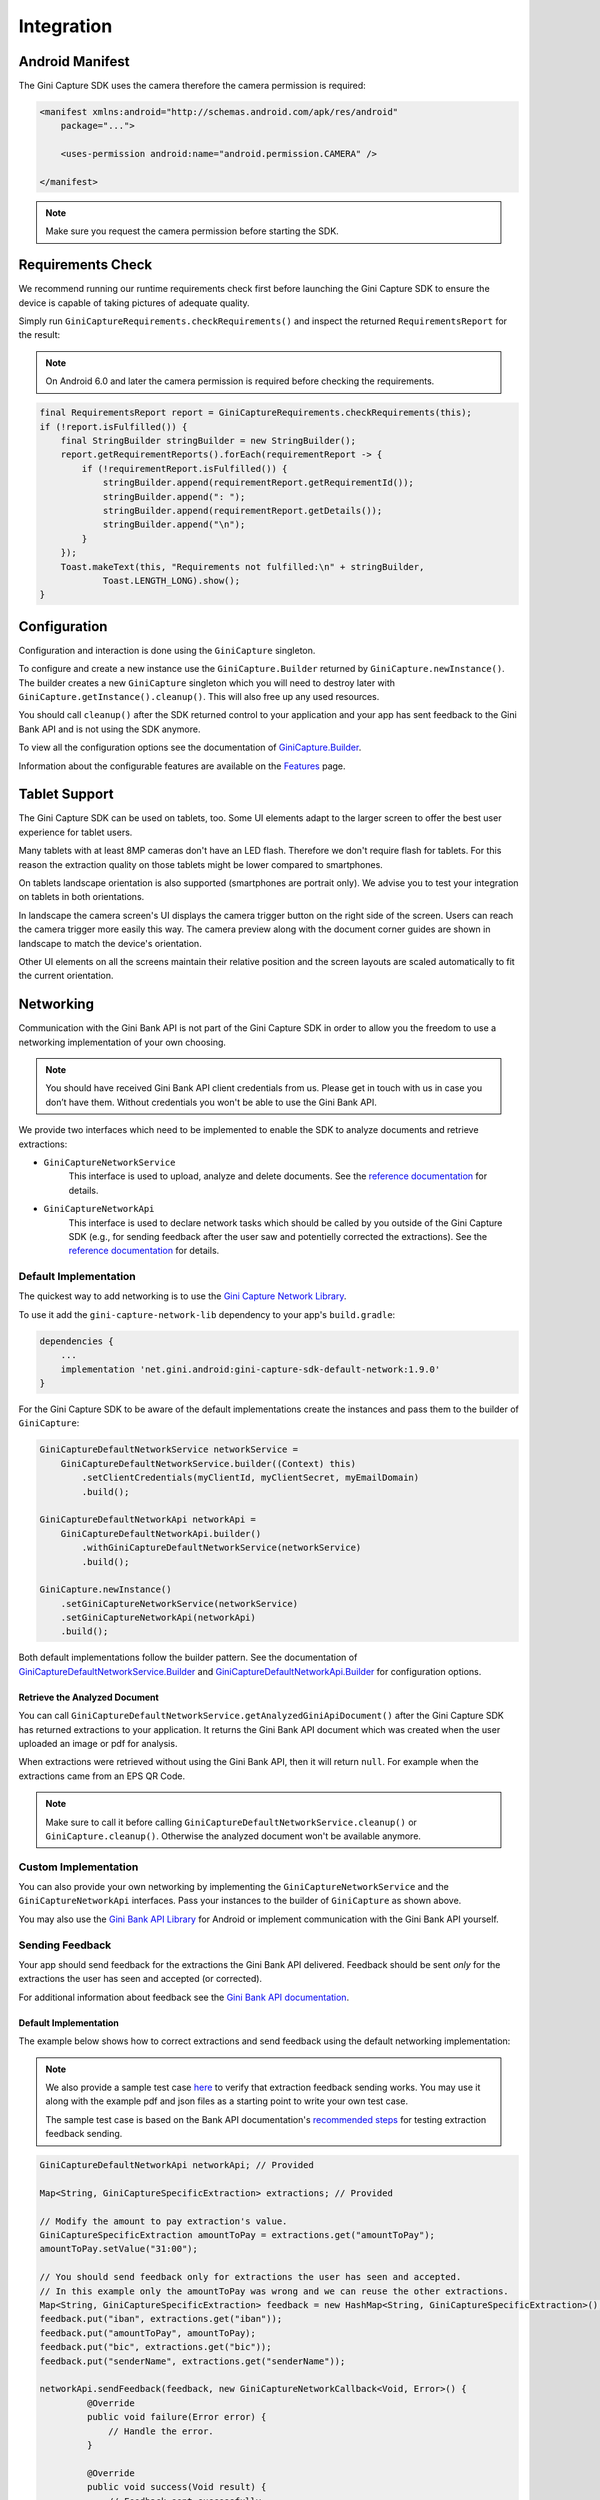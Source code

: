Integration
===========

Android Manifest
----------------

The Gini Capture SDK uses the camera therefore the camera permission is required:

.. code-block:: xml

    <manifest xmlns:android="http://schemas.android.com/apk/res/android"
        package="...">
        
        <uses-permission android:name="android.permission.CAMERA" />

    </manifest>

.. note::

    Make sure you request the camera permission before starting the SDK.

Requirements Check
------------------

We recommend running our runtime requirements check first before launching the Gini Capture SDK to ensure the device is
capable of taking pictures of adequate quality.

Simply run ``GiniCaptureRequirements.checkRequirements()`` and inspect the returned ``RequirementsReport`` for the result:

.. note::

    On Android 6.0 and later the camera permission is required before checking the requirements.

.. code-block:: java

    final RequirementsReport report = GiniCaptureRequirements.checkRequirements(this);
    if (!report.isFulfilled()) {
        final StringBuilder stringBuilder = new StringBuilder();
        report.getRequirementReports().forEach(requirementReport -> {
            if (!requirementReport.isFulfilled()) {
                stringBuilder.append(requirementReport.getRequirementId());
                stringBuilder.append(": ");
                stringBuilder.append(requirementReport.getDetails());
                stringBuilder.append("\n");
            }
        });
        Toast.makeText(this, "Requirements not fulfilled:\n" + stringBuilder,
                Toast.LENGTH_LONG).show();
    }

Configuration
-------------

Configuration and interaction is done using the ``GiniCapture`` singleton.

To configure and create a new instance use the ``GiniCapture.Builder`` returned by ``GiniCapture.newInstance()``. The
builder creates a new ``GiniCapture`` singleton which you will need to destroy later with ``GiniCapture.getInstance().cleanup()``.
This will also free up any used resources.

You should call ``cleanup()`` after the SDK returned control to your application and your app has sent feedback to the
Gini Bank API and is not using the SDK anymore.

To view all the configuration options see the documentation of `GiniCapture.Builder
<https://developer.gini.net/gini-mobile-android/capture-sdk/sdk/dokka/sdk/net.gini.android.capture/-gini-capture/-builder/index.html?query=public%20class%20Builder>`_.

Information about the configurable features are available on the `Features <features.html>`_ page.

Tablet Support
---------------

The Gini Capture SDK can be used on tablets, too. Some UI elements adapt to the larger screen to offer the best user
experience for tablet users.

Many tablets with at least 8MP cameras don't have an LED flash. Therefore we don't require flash for tablets. For this
reason the extraction quality on those tablets might be lower compared to smartphones.

On tablets landscape orientation is also supported (smartphones are portrait only). We advise you to test your
integration on tablets in both orientations.

In landscape the camera screen's UI displays the camera trigger button on the right side of the screen. Users
can reach the camera trigger more easily this way. The camera preview along with the document corner guides are shown in
landscape to match the device's orientation.

Other UI elements on all the screens maintain their relative position and the screen layouts are scaled automatically to
fit the current orientation.

Networking
----------

Communication with the Gini Bank API is not part of the Gini Capture SDK in order to allow you the freedom to use a
networking implementation of your own choosing.

.. note::

    You should have received Gini Bank API client credentials from us. Please get in touch with us in case you don’t have
    them. Without credentials you won't be able to use the Gini Bank API.

We provide two interfaces which need to be implemented to enable the SDK to analyze documents and retrieve extractions:

* ``GiniCaptureNetworkService``
   This interface is used to upload, analyze and delete documents. See the `reference documentation
   <https://developer.gini.net/gini-mobile-android/capture-sdk/sdk/dokka/sdk/net.gini.android.capture.network/-gini-capture-network-service/index.html>`_
   for details.

* ``GiniCaptureNetworkApi``
   This interface is used to declare network tasks which should be called by you outside of the Gini Capture SDK (e.g.,
   for sending feedback after the user saw and potentielly corrected the extractions).  See the `reference documentation
   <https://developer.gini.net/gini-mobile-android/capture-sdk/sdk/dokka/sdk/net.gini.android.capture.network/-gini-capture-network-api/index.html>`_
   for details.

Default Implementation
~~~~~~~~~~~~~~~~~~~~~~

The quickest way to add networking is to use the `Gini Capture Network
Library <https://github.com/gini/gini-mobile-android/tree/main/capture-sdk/default-network>`_.

To use it add the ``gini-capture-network-lib`` dependency to your app's ``build.gradle``:

.. code-block:: groovy

    dependencies {
        ...
        implementation 'net.gini.android:gini-capture-sdk-default-network:1.9.0'
    }

For the Gini Capture SDK to be aware of the default implementations create the instances and pass
them to the builder of ``GiniCapture``:

.. code-block:: java

    GiniCaptureDefaultNetworkService networkService = 
        GiniCaptureDefaultNetworkService.builder((Context) this)
            .setClientCredentials(myClientId, myClientSecret, myEmailDomain)
            .build();

    GiniCaptureDefaultNetworkApi networkApi = 
        GiniCaptureDefaultNetworkApi.builder()
            .withGiniCaptureDefaultNetworkService(networkService)
            .build();

    GiniCapture.newInstance()
        .setGiniCaptureNetworkService(networkService)
        .setGiniCaptureNetworkApi(networkApi)
        .build();

Both default implementations follow the builder pattern. See the documentation of
`GiniCaptureDefaultNetworkService.Builder
<https://developer.gini.net/gini-mobile-android/capture-sdk/default-network/dokka/default-network/net.gini.android.capture.network/-gini-capture-default-network-service/-builder/index.html>`_
and `GiniCaptureDefaultNetworkApi.Builder
<https://developer.gini.net/gini-mobile-android/capture-sdk/default-network/dokka/default-network/net.gini.android.capture.network/-gini-capture-default-network-api/-builder/index.html>`_
for configuration options.

Retrieve the Analyzed Document
^^^^^^^^^^^^^^^^^^^^^^^^^^^^^^

You can call ``GiniCaptureDefaultNetworkService.getAnalyzedGiniApiDocument()`` after the Gini Capture SDK has returned
extractions to your application. It returns the Gini Bank API document which was created when the user uploaded an
image or pdf for analysis.

When extractions were retrieved without using the Gini Bank API, then it will return ``null``. For example when the
extractions came from an EPS QR Code.

.. note::

    Make sure to call it before calling ``GiniCaptureDefaultNetworkService.cleanup()`` or ``GiniCapture.cleanup()``.
    Otherwise the analyzed document won't be available anymore.


Custom Implementation
~~~~~~~~~~~~~~~~~~~~~

You can also provide your own networking by implementing the ``GiniCaptureNetworkService`` and the
``GiniCaptureNetworkApi`` interfaces. Pass your instances to the builder of ``GiniCapture`` as shown
above.

You may also use the `Gini Bank API Library <https://github.com/gini/gini-mobile-android/bank-api-library>`_ for Android or implement
communication with the Gini Bank API yourself.

Sending Feedback
~~~~~~~~~~~~~~~~

Your app should send feedback for the extractions the Gini Bank API delivered. Feedback should be sent *only* for the
extractions the user has seen and accepted (or corrected).

For additional information about feedback see the `Gini Bank API documentation
<https://pay-api.gini.net/documentation/#send-feedback-and-get-even-better-extractions-next-time>`_.

Default Implementation
^^^^^^^^^^^^^^^^^^^^^^

The example below shows how to correct extractions and send feedback using the default networking implementation:

.. note::

    We also provide a sample test case `here
    <https://github.com/gini/gini-mobile-android/blob/main/capture-sdk/default-network/src/androidTest/java/net/gini/android/capture/network/ExtractionFeedbackIntegrationTest.kt>`_
    to verify that extraction feedback sending works. You may use it along with the example pdf and json files as a
    starting point to write your own test case.

    The sample test case is based on the Bank API documentation's `recommended steps
    <https://pay-api.gini.net/documentation/#test-example>`_ for testing extraction feedback sending.

.. code-block:: java

   GiniCaptureDefaultNetworkApi networkApi; // Provided

   Map<String, GiniCaptureSpecificExtraction> extractions; // Provided

   // Modify the amount to pay extraction's value.
   GiniCaptureSpecificExtraction amountToPay = extractions.get("amountToPay");
   amountToPay.setValue("31:00");

   // You should send feedback only for extractions the user has seen and accepted.
   // In this example only the amountToPay was wrong and we can reuse the other extractions.
   Map<String, GiniCaptureSpecificExtraction> feedback = new HashMap<String, GiniCaptureSpecificExtraction>();
   feedback.put("iban", extractions.get("iban"));
   feedback.put("amountToPay", amountToPay);
   feedback.put("bic", extractions.get("bic"));
   feedback.put("senderName", extractions.get("senderName"));

   networkApi.sendFeedback(feedback, new GiniCaptureNetworkCallback<Void, Error>() {
            @Override
            public void failure(Error error) {
                // Handle the error.
            }

            @Override
            public void success(Void result) {
                // Feedback sent successfully.
            }

            @Override
            public void cancelled() {
                // Handle cancellation.
            }
        });

Custom Implementation
^^^^^^^^^^^^^^^^^^^^^

If you use your own networking implementation and directly communicate with the Gini Bank API then see `this section
<https://pay-api.gini.net/documentation/#submitting-feedback-on-extractions>`_ in its documentation on how to send
feedback.

In case you use the Gini Bank API Library then see `this section
<https://developer.gini.net/gini-mobile-android/bank-api-library/library/html/guides/common-tasks.html#sending-feedback>`_ in its documentation
for details.

.. note::

    The Bank API documentation provides `recommended steps <https://pay-api.gini.net/documentation/#test-example>`_ for
    testing extraction feedback sending. You may use it along with the example pdf and json files as a starting point to
    write a test case for verifying that feedback sending works. 

Capturing documents
-------------------

The Gini Capture SDK can be used in two ways, either by using the *Screen API* or the *Component API*:

* The *Screen API* provides activities for easy integration that can be customized in a
  limited way. The screen and configuration design is based on our long-lasting experience with
  integration in customer apps.

* In the *Component API* we provide fragments for advanced integration
  with more freedom for customization.

Screen API
~~~~~~~~~~

This is the easiest way to use the SDK. You only need to:

#. Request camera access,
#. Configure a new instance of ``GiniCapture``,
#. Launch the ``CameraActivity``,
#. Handle the result.

The following diagram shows the interaction between your app and the SDK:

.. figure:: _static/integration/Screen-API.png
   :alt: Diagram of interaction between your app and the SDK with the Screen API
   :width: 100%

.. note::

   Check out the `Screen API example app
   <https://github.com/gini/gini-mobile-android/tree/main/capture-sdk/screen-api-example-app>`_ to see how an integration could look
   like.

The ``CameraActivity`` can return with the following result codes:

* Activity.RESULT_OK

   Document was analyzed and the extractions are available in the ``EXTRA_OUT_EXTRACTIONS`` result extra. It contains a
   ``Bundle`` with the extraction labels as keys and ``GiniCaptureSpecificExtraction`` parcelables as values.

* Activity.RESULT_CANCELED
   
   User has canceled the Gini Capture SDK.

* CameraActivity.RESULT_ERROR

   An error occured and the details are available in the ``EXTRA_OUT_ERROR`` result extra. It contains a parcelable extra
   of type ``GiniCaptureError`` detailing what went wrong.

The following example shows how to launch the Gini Capture SDK using the *Screen API* and how to handle the results:

.. code-block:: java

    void launchGiniCapture() {
        // Make sure camera permission has been already granted at this point.
        
        // Check that the device fulfills the requirements.
        RequirementsReport report = GiniCaptureRequirements.checkRequirements((Context) this);
        if (!report.isFulfilled()) {
            handleUnfulfilledRequirements(report);
            return;
        }
        
        // Instantiate the networking implementations.
        GiniCaptureNetworkService networkService = ...
        GiniCaptureNetworkApi networkApi = ...

        // Cleanup GiniCapture to make sure everything is reset.
        GiniCapture.cleanup((Context) this);
        
        // Configure GiniCapture and create a new singleton instance.
        GiniCapture.newInstance()
                .setGiniCaptureNetworkService(networkService)
                .setGiniCaptureNetworkApi(networkApi)
                ...
                .build();
                
        // Launch the CameraActivity and wait for the result.
        Intent intent = new Intent(this, CameraActivity.class);
        startActivityForResult(intent, GINI_CAPTURE_REQUEST);
    }

    @Override
    protected void onActivityResult(final int requestCode, final int resultCode,
            final Intent data) {
        super.onActivityResult(requestCode, resultCode, data);

        if (requestCode == GINI_CAPTURE_REQUEST) {
            switch (resultCode) {
                case Activity.RESULT_CANCELED:
                    break;

                case Activity.RESULT_OK:
                    // Retrieve the extractions
                    Bundle extractionsBundle = data.getBundleExtra(
                            CameraActivity.EXTRA_OUT_EXTRACTIONS);
                    
                    // Retrieve the extractions from the extractionsBundle
                    Map<String, GiniCaptureSpecificExtraction> extractions = new HashMap<>();
                    for (String extractionLabel : extractionsBundle.keySet()) {
                        GiniCaptureSpecificExtraction extraction = extractionsBundle.getParcelable(extractionLabel);
                        extractions.put(extractionLabel, extraction);
                    }
                    handleExtractions(extractions);

                    break;

                case CameraActivity.RESULT_ERROR:
                    // Something went wrong, retrieve and handle the error
                    final GiniCaptureError error = data.getParcelableExtra(
                            CameraActivity.EXTRA_OUT_ERROR);
                    if (error != null) {
                        handleError(error);
                    }

                    break;
            }
        }
    }

Component API
~~~~~~~~~~~~~

This is the more complicated way of using the SDK. The advantage is that it is based on fragments and you have full
control over how these are shown in your UI.

.. note::

   Check out the `Component API example app
   <https://github.com/gini/gini-mobile-android/tree/main/capture-sdk/component-api-example-app>`_ to see how an integration could
   look like.

There is also one activity for showing the help screen. This is not a fragment in order to avoid overcomplicating
the Component API integration.

The fragments extend ``androidx.fragment.app.Fragment`` and to make it clear, that they are not native fragments we
suffix them with ``Compat``.

Each fragment has a ``createInstance()`` factory method. Some require arguments and those will have to be passed to this
factory method. 

Fragments also have a listener through which they inform you about events and which next fragment should
be shown. The result will be also returned through a listener method. The listener can be set either explicitly on the
fragment or implicitly by making the host activity implement the listener interface.

The following diagram shows the possible flows through the SDK based on the listener method invocations. For brevity
each fragment's listener is shown next to it. In your integration you will provide the listener implementations and
handle the listener method calls. You should navigate to the appropriate fragment based on this diagram:

.. image:: _static/integration/Component-API.jpg
   :alt: Diagram of possible flows through the SDK with the Component API fragments and their listeners
   :width: 100%

CameraFragmentCompat
^^^^^^^^^^^^^^^^^^^^

This is the entry point and should be launched first. These are the steps you should follow to start the
``CameraFragmentCompat``:

#. Request camera access,
#. Configure a new instance of ``GiniCapture``,
#. Create a new instance of ``CameraFragmentCompat`` using it's ``createInstance`` factory method,
#. Provide a listener either using ``setListener()`` or making the host activity implement ``CameraFragmentListener``,
#. Create a ``GiniCaptureCoordinator`` and set a listener to know when to show the ``OnboardingFragmentCompat``,
#. Show the ``CameraFragmentCompat`` and handle listener method invocations.

It shows a camera preview with document corner guides and tap-to-focus functionality, a trigger button and an optional flash on/off button, import
button and images stack when capturing multiple pages.

A ``CameraFragmentListener`` instance must be available before it is attached to an activity.
Failing to do so will throw an exception. The listener instance can be provided either implicitly by making the host
activity implement the ``CameraFragmentListener`` interface or explicitly by setting the listener using ``setListener()``.

See the reference documentation of this fragment's `public interface
<https://developer.gini.net/gini-mobile-android/capture-sdk/sdk/dokka/sdk/net.gini.android.capture.camera/-camera-fragment-interface/index.html>`_
and it's `listener
<https://developer.gini.net/gini-mobile-android/capture-sdk/sdk/dokka/sdk/net.gini.android.capture.camera/-camera-fragment-listener/index.html>`_
for more details.

GiniCaptureCoordinator
++++++++++++++++++++++

This coordinator helps to implement the default behavior of the SDK. For example it helps to show the onboarding screen
at first launch.

See the `reference documentation
<https://developer.gini.net/gini-mobile-android/capture-sdk/sdk/dokka/sdk/net.gini.android.capture/-gini-capture-coordinator/index.html?query=public%20class%20GiniCaptureCoordinator>`_
for details.

OnboardingFragmentCompat
^^^^^^^^^^^^^^^^^^^^^^^^

This fragment shows the onboarding screen. You can use the ``GiniCaptureCoordinator`` to know when to show it. You can
also implement a button to allow users to view it on demand.

It displays important advice for correctly photographing a document.

The default way of showing this fragment is as an overlay above the camera screen with a semi-transparent
background.

By default an empty last page is added to enable the revealing of the camera preview before this fragment is dismissed.
You can disable this by using the appropriate ``createInstance...()`` factory  method.

If you would like to display a different number of pages, you can use the factory methods and provide a list of
``OnboardingPage`` objects.

An ``OnboardingFragmentListener`` instance must be available before the fragment is attached to an
activity. Failing to do so will throw an exception. The listener instance can be provided either implicitly by making
the host activity implement the ``OnboardingFragmentListener`` interface or explicitly by setting the listener using
``setListener()``.

See the `reference documentation
<https://developer.gini.net/gini-mobile-android/capture-sdk/sdk/dokka/sdk/net.gini.android.capture.onboarding/-onboarding-fragment-compat/index.html?query=public%20class%20OnboardingFragmentCompat%20extends%20Fragment%20implements%20OnboardingFragmentImplCallback,%20OnboardingFragmentInterface>`_,
`public interface
<https://developer.gini.net/gini-mobile-android/capture-sdk/sdk/dokka/sdk/net.gini.android.capture.onboarding/-onboarding-fragment-interface/index.html>`_
and `listener
<https://developer.gini.net/gini-mobile-android/capture-sdk/sdk/dokka/sdk/net.gini.android.capture.onboarding/-onboarding-fragment-listener/index.html>`_
for details.

HelpActivity
^^^^^^^^^^^^

This activity shows the help screen. The content of this screen depends on how ``GiniCapture`` was configured. You can
also add custom screens during configuration.

You need to add a button to your UI to launch the ``HelpActivity``. It requires no extras and can be launched with a
simple intent.

See the `reference documentation
<https://developer.gini.net/gini-mobile-android/capture-sdk/sdk/dokka/sdk/net.gini.android.capture.help/-help-activity/index.html>`_
for details.

ReviewFragmentCompat
^^^^^^^^^^^^^^^^^^^^

This fragment shows the single page document review screen. This should be only used if multi-page document scanning was
*not* enabled.

It displays the photographed or imported image and allows the user to review it by checking the sharpness, quality and
orientation of the image. The user can correct the orientation by rotating the image.

A ``ReviewFragmentListener`` instance must be available before the `ReviewFragmentCompat` is attached to an activity.
Failing to do so will throw an exception. The listener instance can be provided either implicitly by making the host
activity implement the ``ReviewFragmentListener`` interface or explicitly by setting the listener using ``setListener()``.

See the `reference documentation
<https://developer.gini.net/gini-mobile-android/capture-sdk/sdk/dokka/sdk/net.gini.android.capture.review/-review-fragment-compat/index.html?query=public%20class%20ReviewFragmentCompat%20extends%20Fragment%20implements%20FragmentImplCallback,%20ReviewFragmentInterface>`_,
`public interface
<https://developer.gini.net/gini-mobile-android/capture-sdk/sdk/dokka/sdk/net.gini.android.capture.review/-review-fragment-interface/index.html>`_
and `listener
<https://developer.gini.net/gini-mobile-android/capture-sdk/sdk/dokka/sdk/net.gini.android.capture.review/-review-fragment-listener/index.html>`_
for details.

MultiPageReviewFragment
^^^^^^^^^^^^^^^^^^^^^^^

This fragment shows the multi-page document review screen. This should be only used if multi-page document scanning was
enabled.

It displays the photographed or imported images and allows the user to review them by checking the order, sharpness,
quality and orientation of the images. The user can correct the order by dragging the thumbnails of the images and can
also correct the orientation by rotating the images.

A ``MultiPageReviewFragmentListener`` instance must be available before it is attached to
an activity. Failing to do so will throw an exception. The listener instance can be provided either implicitly by making
the host activity implement the ``MultiPageReviewFragmentListener`` interface or explicitly by setting the listener using
``setListener()``.

See the `reference documentation
<https://developer.gini.net/gini-mobile-android/capture-sdk/sdk/dokka/sdk/net.gini.android.capture.review.multipage/-multi-page-review-fragment/index.html?query=public%20class%20MultiPageReviewFragment%20extends%20Fragment%20implements%20MultiPageReviewFragmentInterface,%20PreviewFragmentListener,%20FragmentImplCallback>`_,
`public interface
<https://developer.gini.net/gini-mobile-android/capture-sdk/sdk/dokka/sdk/net.gini.android.capture.review.multipage/-multi-page-review-fragment-interface/index.html>`_
and `listener
<https://developer.gini.net/gini-mobile-android/capture-sdk/sdk/dokka/sdk/net.gini.android.capture.review.multipage/-multi-page-review-fragment-listener/index.html>`_
for details.

AnalysisFragmentCompat
^^^^^^^^^^^^^^^^^^^^^^

This fragment shows the analysis screen. It displays the captured or imported document and an activity indicator while
the document is being analyzed by the Gini Bank API. For PDF documents the first page is shown along with the PDF's
filename and number of pages above the page.

An ``AnalysisFragmentListener`` instance must be available before it is attached to an
activity. Failing to do so will throw an exception. The listener instance can be provided either implicitly by making
the host activity implement the ``AnalysisFragmentListener`` interface or explicitly by setting the listener using ``setListener()``.

See the `reference documentation
<https://developer.gini.net/gini-mobile-android/capture-sdk/sdk/dokka/sdk/net.gini.android.capture.analysis/-analysis-fragment-compat/index.html?query=public%20class%20AnalysisFragmentCompat%20extends%20Fragment%20implements%20FragmentImplCallback,%20AnalysisFragmentInterface>`_,
`public interface
<https://developer.gini.net/gini-mobile-android/capture-sdk/sdk/dokka/sdk/net.gini.android.capture.analysis/-analysis-fragment-interface/index.html>`_
and `listener
<https://developer.gini.net/gini-mobile-android/capture-sdk/sdk/dokka/sdk/net.gini.android.capture.analysis/-analysis-fragment-listener/index.html>`_
for details.

NoResultsFragmentCompat
^^^^^^^^^^^^^^^^^^^^^^^

This fragment shows the no results screen. It displays hints that inform the user how to best take pictures of documents and
also shows a button to return to the camera screen to retry the document capture.

Your Activity must implement the ``NoResultsFragmentListener`` interface to receive events from the fragment. Failing to
do so will throw an exception.

See the `reference documentation
<https://developer.gini.net/gini-mobile-android/capture-sdk/sdk/dokka/sdk/net.gini.android.capture.noresults/-no-results-fragment-compat/index.html?query=public%20class%20NoResultsFragmentCompat%20extends%20Fragment%20implements%20FragmentImplCallback>`_
and `listener
<https://developer.gini.net/gini-mobile-android/capture-sdk/sdk/dokka/sdk/net.gini.android.capture.noresults/-no-results-fragment-listener/index.html>`_
for details.